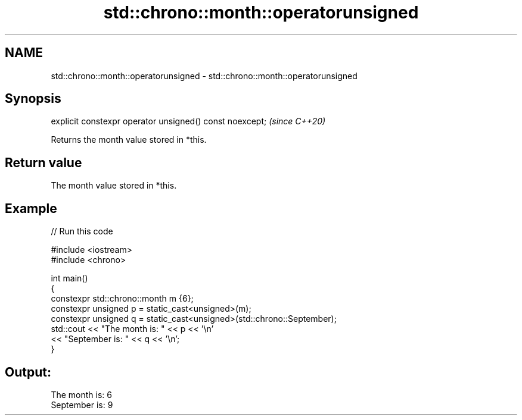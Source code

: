 .TH std::chrono::month::operatorunsigned 3 "2021.11.17" "http://cppreference.com" "C++ Standard Libary"
.SH NAME
std::chrono::month::operatorunsigned \- std::chrono::month::operatorunsigned

.SH Synopsis
   explicit constexpr operator unsigned() const noexcept;  \fI(since C++20)\fP

   Returns the month value stored in *this.

.SH Return value

   The month value stored in *this.

.SH Example


// Run this code

 #include <iostream>
 #include <chrono>

 int main()
 {
     constexpr std::chrono::month m {6};
     constexpr unsigned p = static_cast<unsigned>(m);
     constexpr unsigned q = static_cast<unsigned>(std::chrono::September);
     std::cout << "The month is: " << p << '\\n'
               << "September is: " << q << '\\n';
 }

.SH Output:

 The month is: 6
 September is: 9
